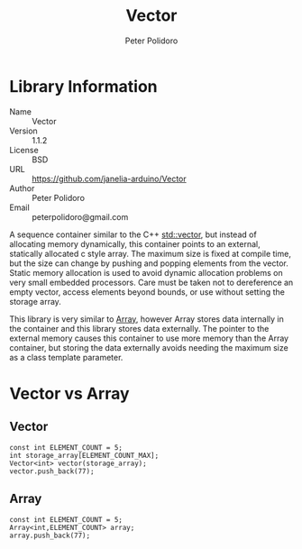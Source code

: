 #+TITLE: Vector
#+AUTHOR: Peter Polidoro
#+EMAIL: peterpolidoro@gmail.com

* Library Information
  - Name :: Vector
  - Version :: 1.1.2
  - License :: BSD
  - URL :: https://github.com/janelia-arduino/Vector
  - Author :: Peter Polidoro
  - Email :: peterpolidoro@gmail.com

  A sequence container similar to the C++
  [[http://www.cplusplus.com/reference/vector/vector/][std::vector]], but
  instead of allocating memory dynamically, this container points to an
  external, statically allocated c style array. The maximum size is
  fixed at compile time, but the size can change by pushing and popping
  elements from the vector. Static memory allocation is used to avoid
  dynamic allocation problems on very small embedded processors. Care
  must be taken not to dereference an empty vector, access elements
  beyond bounds, or use without setting the storage array.

  This library is very similar to
  [[https://github.com/janelia-arduino/Array][Array]], however Array
  stores data internally in the container and this library stores data
  externally. The pointer to the external memory causes this container
  to use more memory than the Array container, but storing the data
  externally avoids needing the maximum size as a class template
  parameter.

* Vector vs Array
** Vector

   #+BEGIN_SRC C++
     const int ELEMENT_COUNT = 5;
     int storage_array[ELEMENT_COUNT_MAX];
     Vector<int> vector(storage_array);
     vector.push_back(77);
   #+END_SRC

** Array

   #+BEGIN_SRC C++
     const int ELEMENT_COUNT = 5;
     Array<int,ELEMENT_COUNT> array;
     array.push_back(77);
   #+END_SRC
